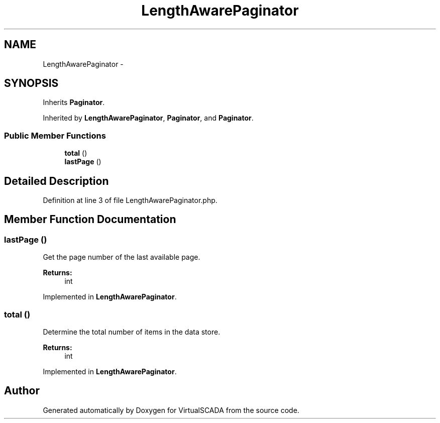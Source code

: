 .TH "LengthAwarePaginator" 3 "Tue Apr 14 2015" "Version 1.0" "VirtualSCADA" \" -*- nroff -*-
.ad l
.nh
.SH NAME
LengthAwarePaginator \- 
.SH SYNOPSIS
.br
.PP
.PP
Inherits \fBPaginator\fP\&.
.PP
Inherited by \fBLengthAwarePaginator\fP, \fBPaginator\fP, and \fBPaginator\fP\&.
.SS "Public Member Functions"

.in +1c
.ti -1c
.RI "\fBtotal\fP ()"
.br
.ti -1c
.RI "\fBlastPage\fP ()"
.br
.in -1c
.SH "Detailed Description"
.PP 
Definition at line 3 of file LengthAwarePaginator\&.php\&.
.SH "Member Function Documentation"
.PP 
.SS "lastPage ()"
Get the page number of the last available page\&.
.PP
\fBReturns:\fP
.RS 4
int 
.RE
.PP

.PP
Implemented in \fBLengthAwarePaginator\fP\&.
.SS "total ()"
Determine the total number of items in the data store\&.
.PP
\fBReturns:\fP
.RS 4
int 
.RE
.PP

.PP
Implemented in \fBLengthAwarePaginator\fP\&.

.SH "Author"
.PP 
Generated automatically by Doxygen for VirtualSCADA from the source code\&.
